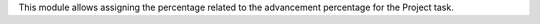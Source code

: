 This module allows assigning the percentage related to the advancement percentage for the Project task.
